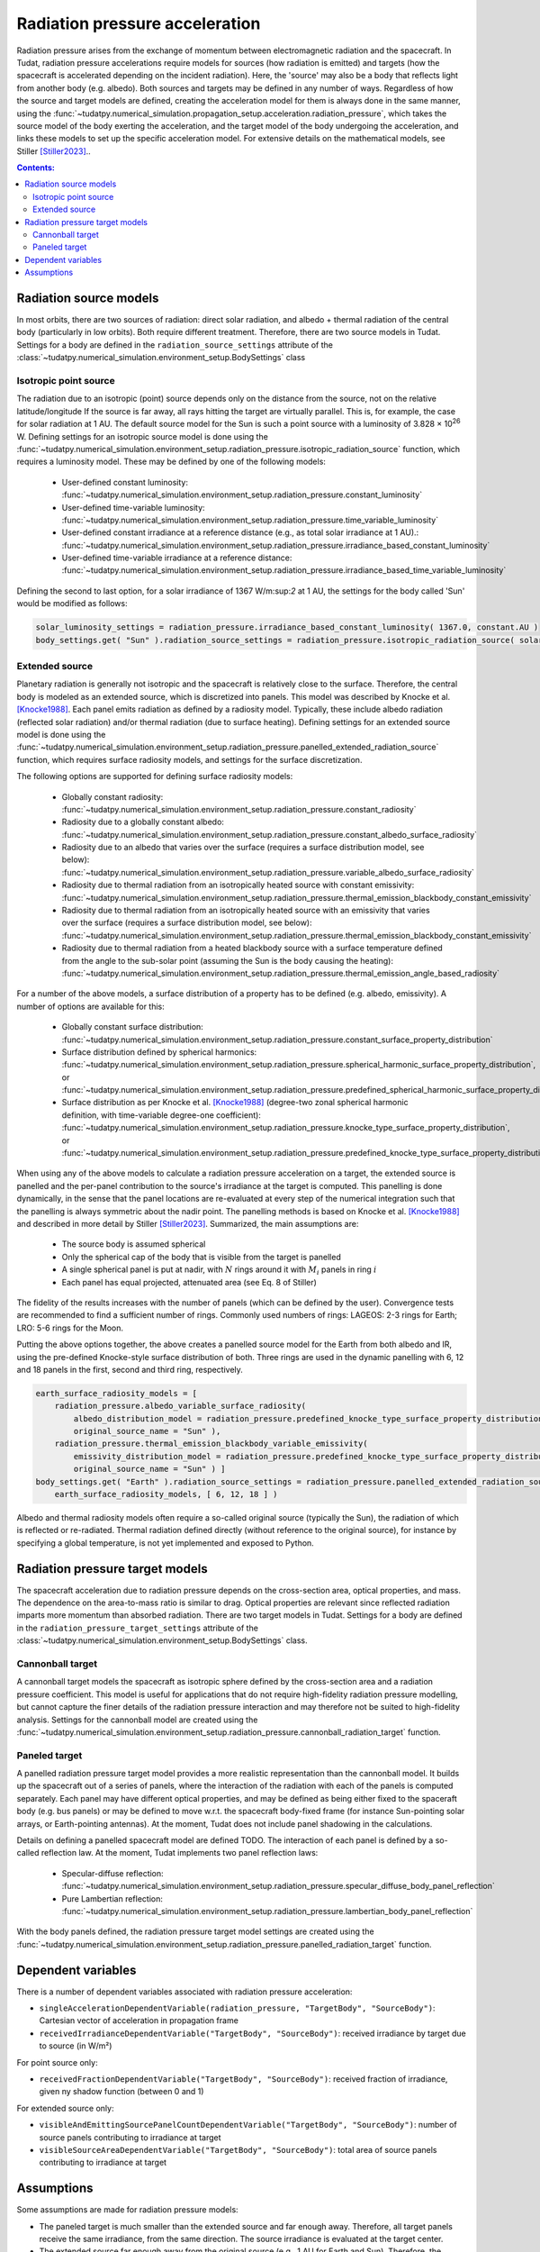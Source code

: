 .. _radiation_pressure_acceleration:

================================
Radiation pressure acceleration
================================

Radiation pressure arises from the exchange of momentum between electromagnetic radiation and the spacecraft.
In Tudat, radiation pressure accelerations require models for sources (how radiation is emitted) and targets
(how the spacecraft is accelerated depending on the incident radiation). Here, the 'source' may also be a body
that reflects light from another body (e.g. albedo). Both sources and targets may be defined in any number of ways.
Regardless of how the source and target models are defined, creating the acceleration model for them is always done
in the same manner, using the :func:`~tudatpy.numerical_simulation.propagation_setup.acceleration.radiation_pressure`,
which takes the source model of the body exerting the acceleration, and the target model of the body undergoing the
acceleration, and links these models to set up the specific acceleration model.
For extensive details on the mathematical
models, see Stiller [Stiller2023]_..

.. contents:: Contents:
    :depth: 3


Radiation source models
========================
In most orbits, there are two sources of radiation: direct solar radiation, and albedo + thermal radiation of the
central body (particularly in low orbits). Both require different treatment. Therefore, there are two source models in Tudat.
Settings for a body are defined in the ``radiation_source_settings`` attribute of the :class:`~tudatpy.numerical_simulation.environment_setup.BodySettings` class


Isotropic point source
------------------------
The radiation due to an isotropic (point) source depends only on the distance from the source, not on the relative latitude/longitude
If the source is far away, all rays hitting the target are virtually parallel. This is, for example, the case for solar radiation at 1 AU.
The default source model for the Sun is such a point source with a luminosity of 3.828 × 10\ :sup:`26` W. Defining settings for an
isotropic source model is done using the :func:`~tudatpy.numerical_simulation.environment_setup.radiation_pressure.isotropic_radiation_source`
function, which requires a luminosity model. These may be defined by one of the following models:

  * User-defined constant luminosity: :func:`~tudatpy.numerical_simulation.environment_setup.radiation_pressure.constant_luminosity`
  * User-defined time-variable luminosity: :func:`~tudatpy.numerical_simulation.environment_setup.radiation_pressure.time_variable_luminosity`
  * User-defined constant irradiance at a reference distance (e.g., as total solar irradiance at 1 AU).: :func:`~tudatpy.numerical_simulation.environment_setup.radiation_pressure.irradiance_based_constant_luminosity`
  * User-defined time-variable irradiance at a reference distance: :func:`~tudatpy.numerical_simulation.environment_setup.radiation_pressure.irradiance_based_time_variable_luminosity`

Defining the second to last option, for a solar irradiance of 1367 W/m:sup:`2` at 1 AU, the settings for the body called 'Sun' would be modified as follows:

.. code-block:: python

    solar_luminosity_settings = radiation_pressure.irradiance_based_constant_luminosity( 1367.0, constant.AU )
    body_settings.get( "Sun" ).radiation_source_settings = radiation_pressure.isotropic_radiation_source( solar_luminosity_settings )


Extended source
------------------------
Planetary radiation is generally not isotropic and the spacecraft is relatively close to the surface.
Therefore, the central body is modeled as an extended source, which is discretized into panels.
This model was described by Knocke et al. [Knocke1988]_. Each panel emits radiation as defined by a radiosity model.
Typically, these include albedo radiation (reflected solar radiation) and/or thermal radiation (due to surface heating).
Defining settings for an extended source model is done using the :func:`~tudatpy.numerical_simulation.environment_setup.radiation_pressure.panelled_extended_radiation_source`
function, which requires surface radiosity models, and settings for the surface discretization.

The following options are supported for defining surface radiosity models:

  * Globally constant radiosity: :func:`~tudatpy.numerical_simulation.environment_setup.radiation_pressure.constant_radiosity`
  * Radiosity due to a globally constant albedo: :func:`~tudatpy.numerical_simulation.environment_setup.radiation_pressure.constant_albedo_surface_radiosity`
  * Radiosity due to an albedo that varies over the surface (requires a surface distribution model, see below): :func:`~tudatpy.numerical_simulation.environment_setup.radiation_pressure.variable_albedo_surface_radiosity`
  * Radiosity due to thermal radiation from an isotropically heated source with constant emissivity: :func:`~tudatpy.numerical_simulation.environment_setup.radiation_pressure.thermal_emission_blackbody_constant_emissivity`
  * Radiosity due to thermal radiation from an isotropically heated source with an emissivity that varies over the surface (requires a surface distribution model, see below): :func:`~tudatpy.numerical_simulation.environment_setup.radiation_pressure.thermal_emission_blackbody_constant_emissivity`
  * Radiosity due to thermal radiation from a heated blackbody source with a surface temperature defined from the angle to the sub-solar point (assuming the Sun is the body causing the heating): :func:`~tudatpy.numerical_simulation.environment_setup.radiation_pressure.thermal_emission_angle_based_radiosity`

For a number of the above models, a surface distribution of a property has to be defined (e.g. albedo, emissivity). A number of options are available for this:

  * Globally constant surface distribution: :func:`~tudatpy.numerical_simulation.environment_setup.radiation_pressure.constant_surface_property_distribution`
  * Surface distribution defined by spherical harmonics: :func:`~tudatpy.numerical_simulation.environment_setup.radiation_pressure.spherical_harmonic_surface_property_distribution`, or :func:`~tudatpy.numerical_simulation.environment_setup.radiation_pressure.predefined_spherical_harmonic_surface_property_distribution`
  * Surface distribution as per Knocke et al. [Knocke1988]_ (degree-two zonal spherical harmonic definition, with time-variable degree-one coefficient): :func:`~tudatpy.numerical_simulation.environment_setup.radiation_pressure.knocke_type_surface_property_distribution`, or :func:`~tudatpy.numerical_simulation.environment_setup.radiation_pressure.predefined_knocke_type_surface_property_distribution`

When using any of the above models to calculate a radiation pressure acceleration on a target, the extended source is panelled and the per-panel contribution to the
source's irradiance at the target is computed. This panelling is done dynamically, in the sense that the panel locations
are re-evaluated at every step of the numerical integration such that the panelling is always symmetric about the nadir point.
The panelling methods is based on Knocke et al. [Knocke1988]_ and described in more detail by Stiller [Stiller2023]_. Summarized,
the main assumptions are:

  * The source body is assumed spherical
  * Only the spherical cap of the body that is visible from the target is panelled
  * A single spherical panel is put at nadir, with :math:`N` rings around it with :math:`M_{i}` panels in ring :math:`i`
  * Each panel has equal projected, attenuated area (see Eq. 8 of Stiller)

The fidelity of the results increases with the number of panels (which can be defined by the user).
Convergence tests are recommended to find a sufficient number of rings.
Commonly used numbers of rings: LAGEOS: 2-3 rings for Earth; LRO: 5-6 rings for the Moon.

Putting the above options together, the above creates a panelled source model for the Earth from both albedo and IR,
using the pre-defined Knocke-style surface distribution of both. Three rings are used in the dynamic panelling with
6, 12 and 18 panels in the first, second and third ring, respectively.

.. code-block:: python

    earth_surface_radiosity_models = [
        radiation_pressure.albedo_variable_surface_radiosity(
            albedo_distribution_model = radiation_pressure.predefined_knocke_type_surface_property_distribution( radiation_pressure.albedo_knocke ),
            original_source_name = "Sun" ),
        radiation_pressure.thermal_emission_blackbody_variable_emissivity(
            emissivity_distribution_model = radiation_pressure.predefined_knocke_type_surface_property_distribution( radiation_pressure.emissivity_knocke ),
            original_source_name = "Sun" ) ]
    body_settings.get( "Earth" ).radiation_source_settings = radiation_pressure.panelled_extended_radiation_source(
        earth_surface_radiosity_models, [ 6, 12, 18 ] )

Albedo and thermal radiosity models often require a so-called original source (typically the Sun), the radiation of which is reflected or re-radiated.
Thermal radiation defined directly (without reference to
the original source), for instance by specifying a global temperature, is not yet implemented and exposed to Python.


Radiation pressure target models
=================================
The spacecraft acceleration due to radiation pressure depends on the cross-section area, optical properties, and mass.
The dependence on the area-to-mass ratio is similar to drag. Optical properties are relevant since reflected radiation
imparts more momentum than absorbed radiation. There are two target models in Tudat.
Settings for a body are defined in the ``radiation_pressure_target_settings`` attribute of the :class:`~tudatpy.numerical_simulation.environment_setup.BodySettings` class.


Cannonball target
------------------
A cannonball target models the spacecraft as isotropic sphere defined by the cross-section area and a radiation
pressure coefficient. This model is useful for applications that do not require high-fidelity radiation pressure modelling,
but cannot capture the finer details of the radiation pressure interaction and may therefore not be suited to high-fidelity analysis.
Settings for the cannonball model are created using the :func:`~tudatpy.numerical_simulation.environment_setup.radiation_pressure.cannonball_radiation_target` function.


Paneled target
------------------
A panelled radiation pressure target model provides a more realistic representation than the cannonball model. It builds
up the spacecraft out of a series of panels, where the interaction of the radiation with each of the panels is computed
separately. Each panel may have different optical properties, and may be defined as being either fixed to the spaceraft body
(e.g. bus panels) or may be defined to move w.r.t. the spacecraft body-fixed frame (for instance Sun-pointing solar arrays, or
Earth-pointing antennas). At the moment, Tudat does not include panel shadowing in the calculations.

Details on defining a panelled spacecraft model are defined TODO. The interaction of each panel is defined by a so-called
reflection law. At the moment, Tudat implements two panel reflection laws:

  * Specular-diffuse reflection: :func:`~tudatpy.numerical_simulation.environment_setup.radiation_pressure.specular_diffuse_body_panel_reflection`
  * Pure Lambertian reflection: :func:`~tudatpy.numerical_simulation.environment_setup.radiation_pressure.lambertian_body_panel_reflection`

With the body panels defined, the radiation pressure target model settings are created using the
:func:`~tudatpy.numerical_simulation.environment_setup.radiation_pressure.panelled_radiation_target` function.

Dependent variables
=================================
There is a number of dependent variables associated with radiation pressure acceleration:

* ``singleAccelerationDependentVariable(radiation_pressure, "TargetBody", "SourceBody")``: Cartesian vector of acceleration in propagation frame
* ``receivedIrradianceDependentVariable("TargetBody", "SourceBody")``: received irradiance by target due to source (in W/m²)

For point source only:

* ``receivedFractionDependentVariable("TargetBody", "SourceBody")``: received fraction of irradiance, given ny shadow function (between 0 and 1)

For extended source only:

* ``visibleAndEmittingSourcePanelCountDependentVariable("TargetBody", "SourceBody")``: number of source panels contributing to irradiance at target
* ``visibleSourceAreaDependentVariable("TargetBody", "SourceBody")``: total area of source panels contributing to irradiance at target



Assumptions
===========
Some assumptions are made for radiation pressure models:

* The paneled target is much smaller than the extended source and far enough away. Therefore, all target panels receive the same irradiance, from the same direction. The source irradiance is evaluated at the target center.
* The extended source far enough away from the original source (e.g., 1 AU for Earth and Sun). Therefore, the panels of the extended source receive the same irradiance, from the same direction. The original source irradiance is evaluated at the source center.
* The extended source is a perfect sphere, and not an oblate spheroid. Panels are distributed on the perfect sphere.

=================

.. [Knocke1988] Knocke et al., (1988). Earth radiation pressure effects on satellites.
   American Institute of Aeronautics and Astronautics, Astrodynamics Conference, https://doi.org/10.2514/6.1988-4292.
.. [Stiller2023] Knocke et al., (1988). EShort-term orbital effects of radiation pressure on the Lunar Reconnaissance Orbiter.
   TU Delft, Research paper for the Honours Programme Bachelor, http://resolver.tudelft.nl/uuid:8a82400a-2233-4a84-98be-ed37f7eeb620.

